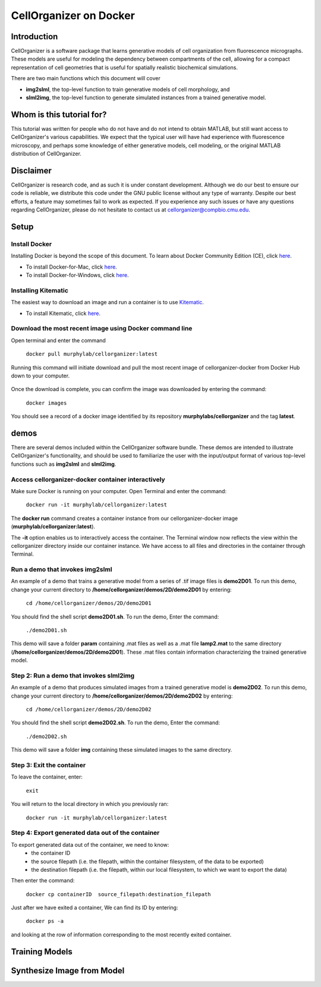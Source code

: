 =======================
CellOrganizer on Docker 
=======================

Introduction
************
CellOrganizer is a software package that learns generative models of cell organization from fluorescence micrographs. These models are useful for modeling the dependency between compartments of the cell, allowing for a compact representation of cell geometries that is useful for spatially realistic biochemical simulations. 

There are two main functions which this document will cover

- **img2slml**, the top-level function to train generative models of cell morphology, and 
- **slml2img**, the top-level function to generate simulated instances from a trained generative model. 

Whom is this tutorial for?
*************************
This tutorial was written for people who do not have and do not intend to obtain MATLAB, but still want access to CellOrganizer's various capabilities. We expect that the typical user will have had experience with fluorescence microscopy, and perhaps some knowledge of either generative models, cell modeling, or the original MATLAB distribution of CellOrganizer.  

Disclaimer
**********
CellOrganizer is research code, and as such it is under constant development. Although we do our best to ensure our code is reliable, we distribute this code under the GNU public license without any type of warranty. Despite our best efforts, a feature may sometimes fail to work as expected. If you experience any such issues or have any questions regarding CellOrganizer, please do not hesitate to contact us at cellorganizer@compbio.cmu.edu. 

Setup
*****

Install Docker
--------------
Installing Docker is beyond the scope of this document. To learn about Docker Community Edition (CE), click `here <https://www.docker.com/community-edition>`_.

* To install Docker-for-Mac, click `here <https://docs.docker.com/docker-for-mac/install/>`_.
* To install Docker-for-Windows, click `here <https://docs.docker.com/docker-for-windows/install/>`_.

Installing Kitematic
--------------------

The easiest way to download an image and run a container is to use `Kitematic <https://kitematic.com/>`_.

* To install Kitematic, click `here <ttps://kitematic.com/docs/>`_.

Download the most recent image using Docker command line
--------------------------------------------------------

Open terminal and enter the command

	``docker pull murphylab/cellorganizer:latest``

Running this command will initiate download and pull the most recent image of cellorganizer-docker from Docker Hub down to your computer.

.. figure:: ../images/docker/pull.png
   :align: center

Once the download is complete, you can confirm the image was downloaded by entering the command:

	``docker images``

You should see a record of a docker image identified by its repository **murphylabs/cellorganizer** and the tag **latest**. 

demos
*****
There are several demos included within the CellOrganizer software bundle. These demos are intended to illustrate CellOrganizer's functionality, and should be used to familiarize the user with the input/output format of various top-level functions such as **img2slml** and **slml2img**. 


Access cellorganizer-docker container interactively
---------------------------------------------------

Make sure Docker is running on your computer. Open Terminal and enter the command:


	``docker run -it murphylab/cellorganizer:latest``
 

The **docker run** command creates a container instance from our cellorganizer-docker image (**murphylab/cellorganizer:latest**). 

The **-it** option enables us to interactively access the container. The Terminal window now reflects the view within the cellorganizer directory inside our container instance. We have access to all files and directories in the container through Terminal. 

Run a demo that invokes img2slml
--------------------------------

An example of a demo that trains a generative model from a series of .tif image files is **demo2D01**. To run this demo, change your current directory to **/home/cellorganizer/demos/2D/demo2D01** by entering:


	 ``cd /home/cellorganizer/demos/2D/demo2D01``


You should find the shell script **demo2D01.sh**. To run the demo, Enter the command:


	``./demo2D01.sh``


This demo will save a folder **param** containing .mat files as well as a .mat file **lamp2.mat** to the same directory (**/home/cellorganizer/demos/2D/demo2D01**). These .mat files contain information characterizing the trained generative model.


Step 2: Run a demo that invokes slml2img
----------------------------------------
An example of a demo that produces simulated images from a trained generative model is **demo2D02**. To run this demo, change your current directory to **/home/cellorganizer/demos/2D/demo2D02** by entering: 


	``cd /home/cellorganizer/demos/2D/demo2D02``


You should find the shell script **demo2D02.sh**. To run the demo, Enter the command:


	``./demo2D02.sh``


This demo will save a folder **img** containing these simulated images to the same directory.


Step 3: Exit the container
--------------------------
To leave the container, enter:


	 ``exit``


You will return to the local directory in which you previously ran: 


	``docker run -it murphylab/cellorganizer:latest``


Step 4: Export generated data out of the container
--------------------------------------------------
To export generated data out of the container, we need to know:
	* the container ID
	* the source filepath (i.e. the filepath, within the container filesystem, of the data to be exported)
	* the destination filepath (i.e. the filepath, within our local filesystem, to which we want to export the data)

Then enter the command:


	``docker cp containerID  source_filepath:destination_filepath``


Just after  we have exited a container, We can find its ID by entering:


	``docker ps -a`` 


and looking at the row of information corresponding to the most recently exited container. 


Training Models
***************

Synthesize Image from Model
***************************
